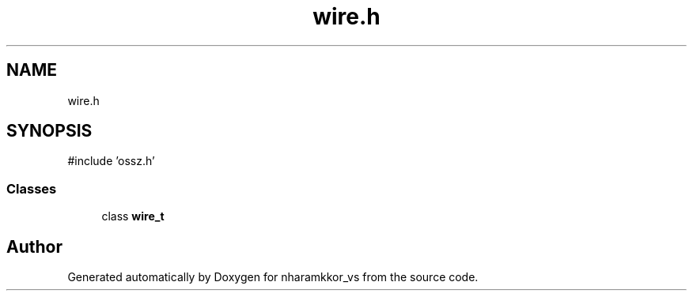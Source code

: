 .TH "wire.h" 3 "nharamkkor_vs" \" -*- nroff -*-
.ad l
.nh
.SH NAME
wire.h
.SH SYNOPSIS
.br
.PP
\fR#include 'ossz\&.h'\fP
.br

.SS "Classes"

.in +1c
.ti -1c
.RI "class \fBwire_t\fP"
.br
.in -1c
.SH "Author"
.PP 
Generated automatically by Doxygen for nharamkkor_vs from the source code\&.

